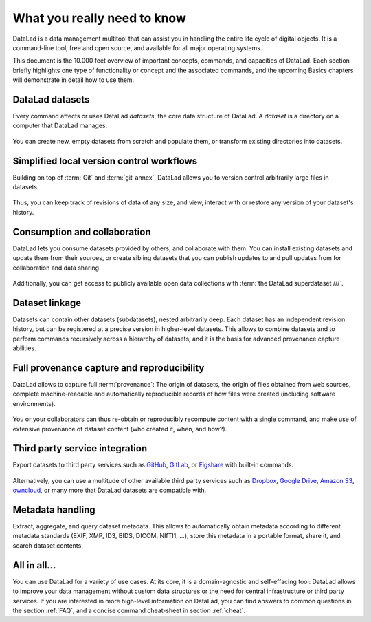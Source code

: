 .. _executive_summary:

What you really need to know
----------------------------

DataLad is a data management multitool that can assist you in handling the entire
life cycle of digital objects. It is a command-line tool, free and open source, and
available for all major operating systems.

This document is the 10.000 feet overview of important concepts, commands, and
capacities of DataLad. Each section briefly highlights one type of functionality or
concept and the associated commands, and the upcoming Basics chapters will demonstrate
in detail how to use them.

DataLad datasets
^^^^^^^^^^^^^^^^

Every command affects or uses DataLad *datasets*, the core data structure of
DataLad. A *dataset* is a directory on a computer that DataLad manages.

.. figure:: ../artwork/src/dataset.svg
   :alt: Create DataLad datasets
   :width: 70%
   :target: ../basics/101-101-create.html

You can create new, empty datasets from scratch and populate them,
or transform existing directories into datasets.

Simplified local version control workflows
^^^^^^^^^^^^^^^^^^^^^^^^^^^^^^^^^^^^^^^^^^

Building on top of :term:`Git` and :term:`git-annex`, DataLad allows you to
version control arbitrarily large files in datasets.

.. figure:: ../artwork/src/local_wf.svg
   :alt: Version control arbitrarily large contents
   :width: 70%
   :target: ../basics/101-107-summary.html

Thus, you can keep track of revisions of data of any size, and view, interact with or
restore any version of your dataset's history.


Consumption and collaboration
^^^^^^^^^^^^^^^^^^^^^^^^^^^^^

DataLad lets you consume datasets provided by others, and collaborate with them.
You can install existing datasets and update them from their sources, or create
sibling datasets that you can publish updates to and pull updates from for
collaboration and data sharing.

.. figure:: ../artwork/src/collaboration.svg
   :alt: Consume and collaborate
   :width: 130%
   :target: ../basics/101-120-summary.html

Additionally, you can get access to publicly available open
data collections with :term:`the DataLad superdataset ///`.

Dataset linkage
^^^^^^^^^^^^^^^

Datasets can contain other datasets (subdatasets), nested arbitrarily deep. Each
dataset has an independent revision history, but can be registered at a precise version
in higher-level datasets. This allows to combine datasets and to perform commands recursively across
a hierarchy of datasets, and it is the basis for advanced provenance capture abilities.

.. figure:: ../artwork/src/linkage_subds.svg
   :alt: Dataset nesting
   :width: 100%
   :target: ../basics/101-106-nesting.html

Full provenance capture and reproducibility
^^^^^^^^^^^^^^^^^^^^^^^^^^^^^^^^^^^^^^^^^^^

DataLad allows to capture full :term:`provenance`: The origin of datasets, the
origin of files obtained from web sources, complete machine-readable and
automatically reproducible records of how files were created (including software
environments).

.. figure:: ../artwork/src/reproducible_execution.svg
   :alt: provenance capture
   :width: 100%
   :target: ../basics/101-113-summary.html

You or your collaborators can thus re-obtain or reproducibly recompute content
with a single command, and make use of extensive provenance of dataset content
(who created it, when, and how?).

Third party service integration
^^^^^^^^^^^^^^^^^^^^^^^^^^^^^^^

Export datasets to third party services such as
`GitHub <https://github.com/>`_, `GitLab <https://about.gitlab.com/>`_, or
`Figshare <https://figshare.com/>`_ with built-in commands.

.. figure:: ../artwork/src/thirdparty.svg
   :alt: third party integration
   :width: 100%

Alternatively, you can use a multitude of other available third party services such as
`Dropbox <https://dropbox.com>`_, `Google Drive <https://drive.google.com/drive/my-drive>`_,
`Amazon S3 <https://aws.amazon.com/de/s3/>`_, `owncloud <https://owncloud.org/>`_,
or many more that DataLad datasets are compatible with.

Metadata handling
^^^^^^^^^^^^^^^^^
Extract, aggregate, and query dataset metadata. This allows to automatically obtain
metadata according to different metadata standards (EXIF, XMP, ID3, BIDS, DICOM,
NIfTI1, ...), store this metadata in a portable format, share it, and search dataset
contents.

.. figure:: ../artwork/src/metadata_prov_imaging.svg
   :alt: meta data capabilities
   :width: 100%

All in all...
^^^^^^^^^^^^^

You can use DataLad for a variety of use cases. At its core, it is a domain-agnostic
and self-effacing tool: DataLad allows to improve your data management without
custom data structures or the need for central infrastructure or third party
services.
If you are interested in more high-level information on DataLad, you can find
answers to common questions in the section :ref:`FAQ`, and a concise command
cheat-sheet in section :ref:`cheat`.